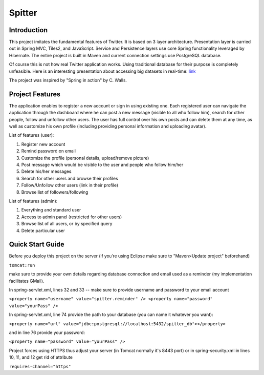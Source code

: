 Spitter
=======

Introduction
------------

This project imitates the fundamental features of Twitter. It is based on 3 layer architecture. Presentation layer is carried out in Spring MVC, Tiles2, and JavaScript. Service and Persistence layers use core Spring functionality leveraged by Hibernate. The entire project is built in Maven and current connection settings use PostgreSQL database.

Of course this is not how real Twitter application works. Using traditional database for their purpose is completely unfeasible. Here is an interesting presentation about accessing big datasets in real-time: link_

.. _link: http://www.slideshare.net/nkallen/q-con-3770885?from=ss_embed

The project was inspired by "Spring in action" by C. Walls.

Project Features
-------------

The application enables to register a new account or sign in using existing one. Each registered user can navigate the application through the dashboard where he can post a new message (visible to all who follow him), search for other people, follow and unfollow other users. The user has full control over his own posts and can delete them at any time, as well as customize his own profile (including providing personal information and uploading avatar).

List of features (user):

#) Register new account

#) Remind password on email

#) Customize the profile (personal details, upload/remove picture)

#) Post message which would be visible to the user and people who follow him/her

#) Delete his/her messages

#) Search for other users and browse their profiles

#) Follow/Unfollow other users (link in their profile)

#) Browse list of followers/following

List of features (admin):

#) Everything and standard user

#) Access to admin panel (restricted for other users)

#) Browse list of all users, or by specified query

#) Delete particular user


Quick Start Guide
-----------------

Before you deploy this project on the server (if you're using Eclipse make sure to "Maven>Update project" beforehand)

``tomcat:run``

make sure to provide your own details regarding database connection and email used as a reminder (my implementation facilitates GMail).

In spring-servlet.xml, lines 32 and 33 -- make sure to provide username and password to your email account

``<property name="username" value="spitter.reminder" />
<property name="password" value="yourPass" />``

In spring-servlet.xml, line 74 provide the path to your database (you can name it whatever you want):

``<property name="url" value="jdbc:postgresql://localhost:5432/spitter_db"></property>``

and in line 76 provide your password:

``<property name="password" value="yourPass" />``

Project forces using HTTPS thus adjust your server (in Tomcat normally it's 8443 port) or in spring-security.xml in lines 10, 11, and 12 get rid of attribute 

``requires-channel="https"``